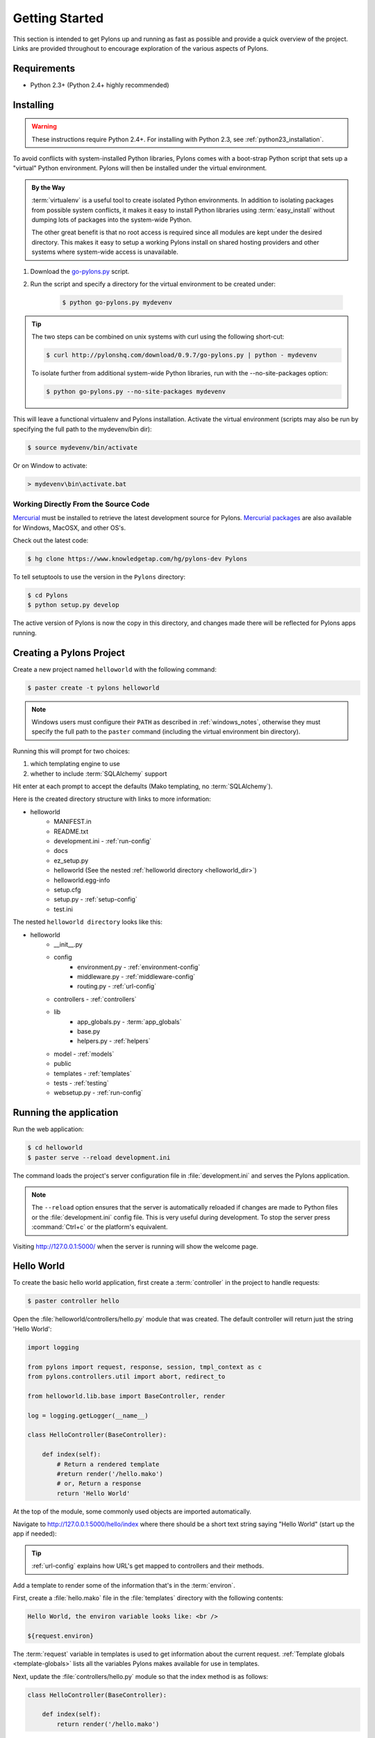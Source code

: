 .. _getting_started:

===============
Getting Started
===============

This section is intended to get Pylons up and running as fast as
possible and provide a quick overview of the project. Links are provided
throughout to encourage exploration of the various aspects of Pylons.


************
Requirements
************

* Python 2.3+ (Python 2.4+ highly recommended)

**********
Installing
**********

.. warning::
    
    These instructions require Python 2.4+. For installing with
    Python 2.3, see :ref:`python23_installation`.

To avoid conflicts with system-installed Python libraries, Pylons comes with a
boot-strap Python script that sets up a "virtual" Python environment. Pylons will then be installed under the virtual environment.

.. admonition:: By the Way
    
    :term:`virtualenv` is a useful tool to create isolated Python environments.
    In addition to isolating packages from possible system conflicts, it makes
    it easy to install Python libraries using :term:`easy_install` without
    dumping lots of packages into the system-wide Python.
    
    The other great benefit is that no root access is required since all
    modules are kept under the desired directory. This makes it easy
    to setup a working Pylons install on shared hosting providers and other
    systems where system-wide access is unavailable.

1. Download the `go-pylons.py <http://www.pylonshq.com/download/0.9.7/go-pylons.py>`_ script.
2. Run the script and specify a directory for the virtual environment to be created under:
    
    .. code-block:: bash
        
        $ python go-pylons.py mydevenv

.. admonition:: Tip
    
    The two steps can be combined on unix systems with curl using the
    following short-cut:
    
    .. code-block:: bash
    
        $ curl http://pylonshq.com/download/0.9.7/go-pylons.py | python - mydevenv
    
    To isolate further from additional system-wide Python libraries, run
    with the --no-site-packages option:
    
    .. code-block:: bash
    
        $ python go-pylons.py --no-site-packages mydevenv

This will leave a functional virtualenv and Pylons installation.
Activate the virtual environment (scripts may also be run by specifying the
full path to the mydevenv/bin dir):

.. code-block:: bash

    $ source mydevenv/bin/activate

Or on Window to activate:

.. code-block:: text
    
    > mydevenv\bin\activate.bat


Working Directly From the Source Code 
=====================================

`Mercurial <http://www.selenic.com/mercurial/wiki/>`_ must be installed to retrieve the latest development source for Pylons. `Mercurial packages <http://www.selenic.com/mercurial/wiki/index.cgi/BinaryPackages>`_ are also available for Windows, MacOSX, and other OS's. 

Check out the latest code: 

.. code-block:: bash 

    $ hg clone https://www.knowledgetap.com/hg/pylons-dev Pylons 

To tell setuptools to use the version in the ``Pylons`` directory: 

.. code-block:: bash 

    $ cd Pylons 
    $ python setup.py develop 

The active version of Pylons is now the copy in this directory, and changes made there will be reflected for Pylons apps running.


*************************
Creating a Pylons Project
*************************

Create a new project named ``helloworld`` with the following command:

.. code-block:: bash

    $ paster create -t pylons helloworld

.. note:: 
    
    Windows users must configure their ``PATH`` as described in :ref:`windows_notes`, otherwise they must specify the full path to the ``paster`` command (including the virtual environment bin directory).

Running this will prompt for two choices:

1. which templating engine to use
2. whether to include :term:`SQLAlchemy` support

Hit enter at each prompt to accept the defaults (Mako templating, no :term:`SQLAlchemy`). 

Here is the created directory structure with links to more information:

- helloworld
    - MANIFEST.in
    - README.txt
    - development.ini - :ref:`run-config`
    - docs
    - ez_setup.py
    - helloworld (See the nested :ref:`helloworld directory <helloworld_dir>`)
    - helloworld.egg-info
    - setup.cfg
    - setup.py - :ref:`setup-config`
    - test.ini

.. _helloworld_dir:

The nested ``helloworld directory`` looks like this:

- helloworld
    - __init__.py
    - config
        - environment.py - :ref:`environment-config`
        - middleware.py - :ref:`middleware-config`
        - routing.py - :ref:`url-config`
    - controllers - :ref:`controllers`
    - lib
        - app_globals.py - :term:`app_globals`
        - base.py
        - helpers.py - :ref:`helpers`
    - model - :ref:`models`
    - public
    - templates - :ref:`templates`
    - tests - :ref:`testing`
    - websetup.py - :ref:`run-config`



***********************
Running the application
***********************

Run the web application:

.. code-block:: bash

    $ cd helloworld
    $ paster serve --reload development.ini
    
The command loads the project's server configuration file in :file:`development.ini` and serves the Pylons application.

.. note::
    
    The ``--reload`` option ensures that the server is automatically reloaded
    if changes are made to Python files or the :file:`development.ini` 
    config file. This is very useful during development. To stop the server
    press :command:`Ctrl+c` or the platform's equivalent.

Visiting http://127.0.0.1:5000/ when the server is running will show the welcome page.


***********
Hello World
***********

To create the basic hello world application, first create a
:term:`controller` in the project to handle requests:

.. code-block:: bash

    $ paster controller hello

Open the :file:`helloworld/controllers/hello.py` module that was created.
The default controller will return just the string 'Hello World':

.. code-block:: python

    import logging

    from pylons import request, response, session, tmpl_context as c
    from pylons.controllers.util import abort, redirect_to

    from helloworld.lib.base import BaseController, render

    log = logging.getLogger(__name__)
    
    class HelloController(BaseController):

        def index(self):
            # Return a rendered template
            #return render('/hello.mako')
            # or, Return a response
            return 'Hello World'

At the top of the module, some commonly used objects are imported automatically.

Navigate to http://127.0.0.1:5000/hello/index where there should be a short text string saying "Hello World" (start up the app if needed):

.. image:: _static/helloworld.png

.. admonition:: Tip
    
    :ref:`url-config` explains how URL's get mapped to controllers and
    their methods.

Add a template to render some of the information that's in the :term:`environ`.

First, create a :file:`hello.mako` file in the :file:`templates`
directory with the following contents:

.. code-block:: mako

    Hello World, the environ variable looks like: <br />
    
    ${request.environ}

The :term:`request` variable in templates is used to get information about the current request. :ref:`Template globals <template-globals>` lists all the variables Pylons makes available for use in templates.

Next, update the :file:`controllers/hello.py` module so that the
index method is as follows:

.. code-block:: python

    class HelloController(BaseController):

        def index(self):
            return render('/hello.mako')

Refreshing the page in the browser will now look similar to this:

.. image:: _static/hellotemplate.png
